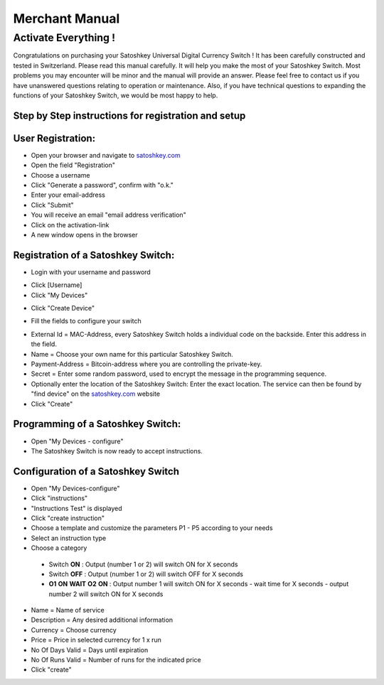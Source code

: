 .. satoshkey documentation master file, created by
   sphinx-quickstart on Wed Jan 07 21:34:54 2015.
   You can adapt this file completely to your liking, but it should at least
   contain the root `toctree` directive.

Merchant Manual 
***************
 
Activate Everything !
=====================
 
Congratulations on purchasing your Satoshkey Universal Digital Currency Switch ! It has been carefully constructed and tested in Switzerland. Please read this manual carefully. It 
will help you make the most of your Satoshkey Switch. Most problems you may encounter will be minor and the manual will provide an answer. Please feel free
to contact us if you have unanswered questions relating to operation or maintenance. Also, if you have technical questions to expanding the functions
of your Satoshkey Switch, we would be most happy to help. 
 
Step by Step instructions for registration and setup
----------------------------------------------------
 
User Registration:
------------------

* Open your browser and navigate to `satoshkey.com <http://www.satoshkey.com>`_
* Open the field "Registration"
* Choose a username
* Click "Generate a password", confirm with "o.k."
* Enter your email-address
* Click "Submit"
* You will receive an email "email address verification"
* Click on the activation-link
* A new window opens in the browser

Registration of a Satoshkey Switch:
-----------------------------------

* Login with your username and password

.. image:: ../images/browserLogin.png


* Click [Username]
* Click "My Devices"

.. image:: ../images/myDevices.png

* Click "Create Device"

.. image:: ../images/createDevice.png

* Fill the fields to configure your switch

.. image:: ../images/newDeviceForm.png

* External Id = MAC-Address, every Satoshkey Switch holds a individual code on the backside. Enter this address in the field.
* Name = Choose your own name for this particular Satoshkey Switch. 
* Payment-Address = Bitcoin-address where you are controlling the private-key. 
* Secret = Enter some random password, used to encrypt the message in the programming sequence.

* Optionally enter the location of the Satoshkey Switch: Enter the exact location. The service can then be found by "find device" on the `satoshkey.com <http://www.satoshkey.com/device/index>`_ website
* Click "Create"

Programming of a Satoshkey Switch:
----------------------------------

* Open "My Devices - configure"
* The Satoshkey Switch is now ready to accept instructions. 
    
Configuration of a Satoshkey Switch
-----------------------------------

* Open "My Devices-configure" 
* Click "instructions"
* "Instructions Test" is displayed
* Click "create instruction"
* Choose a template and customize the parameters P1 - P5 according to your needs
* Select an instruction type
* Choose a category

 * Switch **ON**        : Output (number 1 or 2) will switch ON for X seconds   
 * Switch **OFF**       : Output (number 1 or 2) will switch OFF for X seconds  
 * **O1** **ON** **WAIT** **O2** **ON** : Output number 1 will switch ON for X seconds - wait time for X seconds - output number 2 will switch ON for X seconds
 
* Name = Name of service
* Description = Any desired additional information 
* Currency = Choose currency
* Price  = Price in selected currency for 1 x run
* No Of Days Valid = Days until expiration
* No Of Runs Valid = Number of runs for the indicated price   
* Click "create" 


 



 



